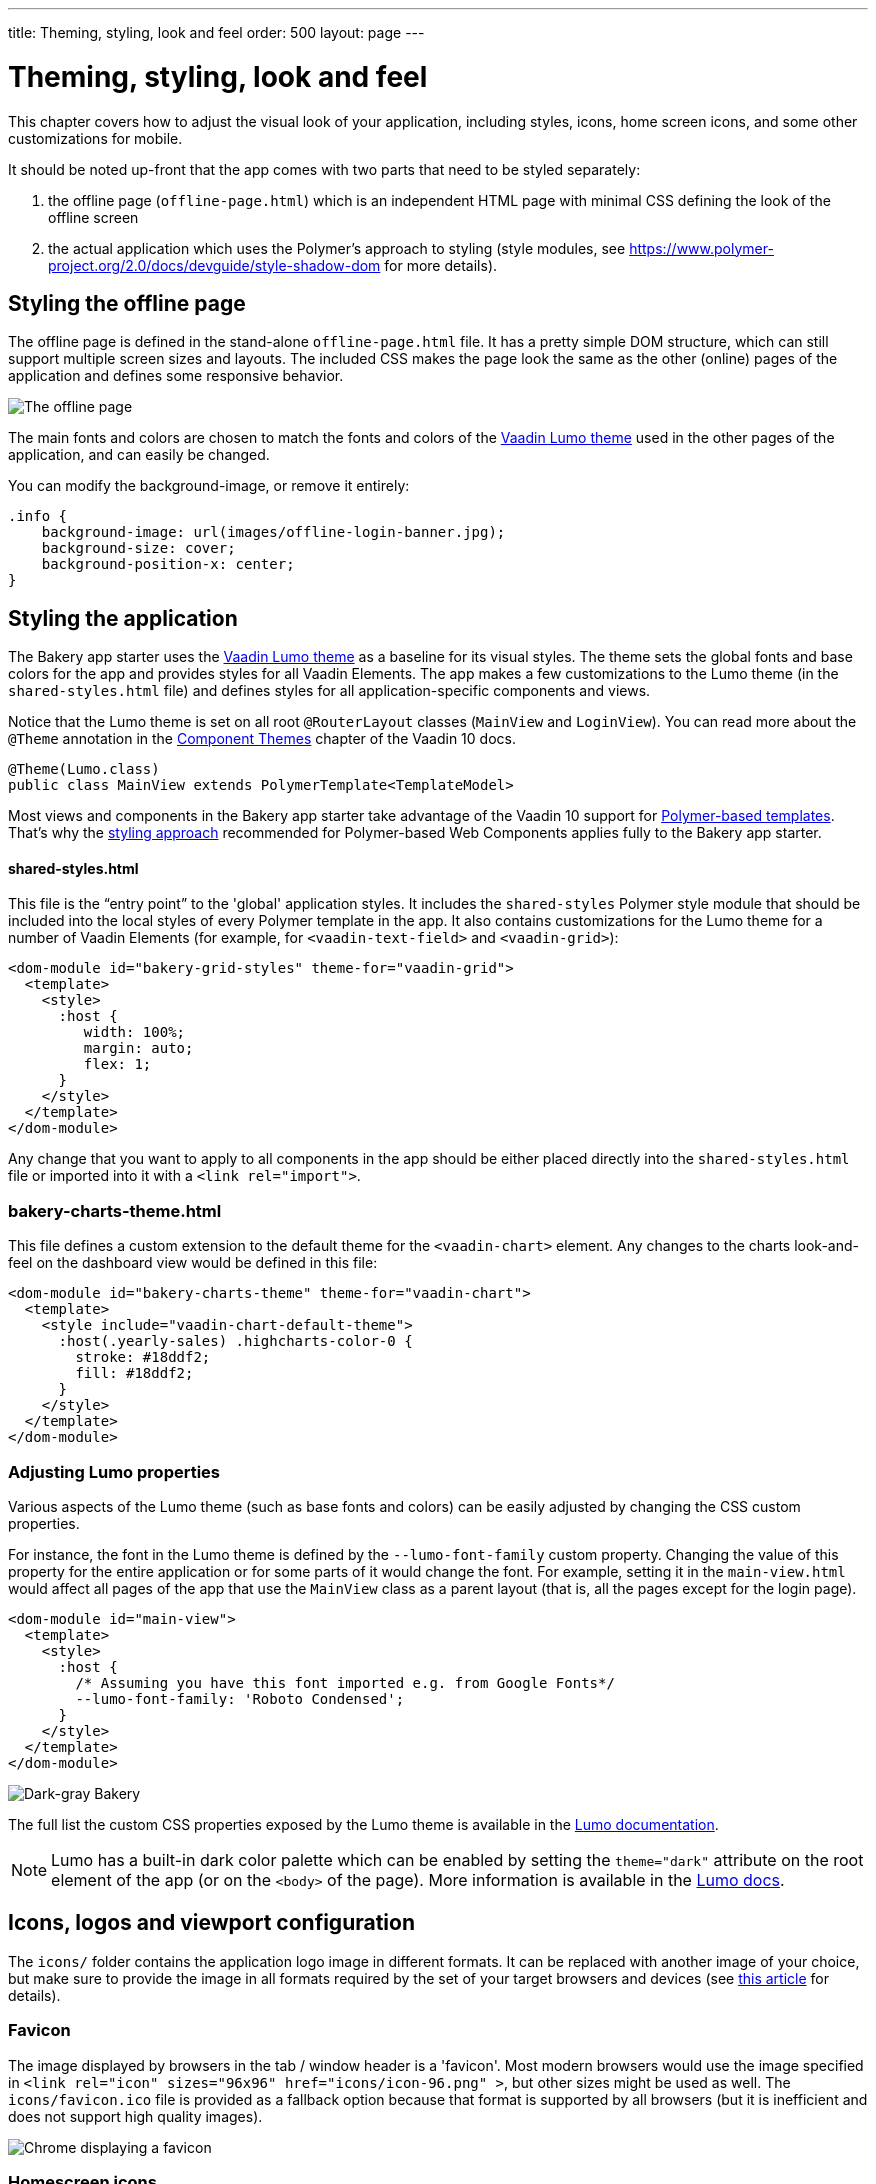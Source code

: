 ---
title: Theming, styling, look and feel
order: 500
layout: page
---

= Theming, styling, look and feel

This chapter covers how to adjust the visual look of your application, including styles, icons, home screen icons, and some other customizations for mobile.

It should be noted up-front that the app comes with two parts that need to be styled separately:

. the offline page (`offline-page.html`) which is an independent HTML page with minimal CSS defining the look of the offline screen
. the actual application which uses the Polymer's approach to styling (style modules, see link:https://www.polymer-project.org/2.0/docs/devguide/style-shadow-dom[https://www.polymer-project.org/2.0/docs/devguide/style-shadow-dom^] for more details).


== Styling the offline page

The offline page is defined in the stand-alone `offline-page.html` file. It has a pretty simple DOM structure, which can still support multiple screen sizes and layouts. The included CSS makes the page look the same as the other (online) pages of the application and defines some responsive behavior.

image::img/bakery-offline.png[The offline page]

The main fonts and colors are chosen to match the fonts and colors of the link:https://cdn-origin.vaadin.com/vaadin-lumo-styles/1.0.0-alpha3/demo/[Vaadin Lumo theme^] used in the other pages of the application, and can easily be changed.

You can modify the background-image, or remove it entirely:

```css
.info {
    background-image: url(images/offline-login-banner.jpg);
    background-size: cover;
    background-position-x: center;
}
```

== Styling the application

The Bakery app starter uses the link:https://cdn-origin.vaadin.com/vaadin-lumo-styles/1.0.0-alpha3/demo/[Vaadin Lumo theme^] as a baseline for its visual styles. The theme sets the global fonts and base colors for the app and provides styles for all Vaadin Elements. The app makes a few customizations to the Lumo theme (in the `shared-styles.html` file) and defines styles for all application-specific components and views.

Notice that the Lumo theme is set on all root `@RouterLayout` classes (`MainView` and `LoginView`). You can read more about the `@Theme` annotation in the <<../flow/theme/tutorial-built-in-themes#,Component Themes>> chapter of the Vaadin 10 docs.

```java
@Theme(Lumo.class)
public class MainView extends PolymerTemplate<TemplateModel>
```

Most views and components in the Bakery app starter take advantage of the Vaadin 10 support for <<../flow/polymer-templates/tutorial-template-basic#,Polymer-based templates>>. That's why the link:https://www.polymer-project.org/2.0/docs/devguide/style-shadow-dom[styling approach^] recommended for Polymer-based Web Components applies fully to the Bakery app starter.

==== shared-styles.html
This file is the “entry point” to the 'global' application styles. It includes the `shared-styles` Polymer style module that should be included into the local styles of every Polymer template in the app. It also contains customizations for the Lumo theme for a number of Vaadin Elements (for example, for `<vaadin-text-field>` and `<vaadin-grid>`):

```html
<dom-module id="bakery-grid-styles" theme-for="vaadin-grid">
  <template>
    <style>
      :host {
         width: 100%;
         margin: auto;
         flex: 1;
      }
    </style>
  </template>
</dom-module>
```

Any change that you want to apply to all components in the app should be either placed directly into the `shared-styles.html` file or imported into it with a `<link rel="import">`.

=== bakery-charts-theme.html
This file defines a custom extension to the default theme for the `<vaadin-chart>` element. Any changes to the charts look-and-feel on the dashboard view would be defined in this file:

```html
<dom-module id="bakery-charts-theme" theme-for="vaadin-chart">
  <template>
    <style include="vaadin-chart-default-theme">
      :host(.yearly-sales) .highcharts-color-0 {
        stroke: #18ddf2;
        fill: #18ddf2;
      }
    </style>
  </template>
</dom-module>
```

=== Adjusting Lumo properties
Various aspects of the Lumo theme (such as base fonts and colors) can be easily adjusted by changing the CSS custom properties.

For instance, the font in the Lumo theme is defined by the `--lumo-font-family` custom property. Changing the value of this property for the entire application or for some parts of it would change the font. For example, setting it in the `main-view.html` would affect all pages of the app that use the `MainView` class as a parent layout (that is, all the pages except for the login page).

```html
<dom-module id="main-view">
  <template>
    <style>
      :host {
        /* Assuming you have this font imported e.g. from Google Fonts*/
        --lumo-font-family: 'Roboto Condensed';
      }
    </style>
  </template>
</dom-module>
```

image::img/bakery-dark-theme.png[Dark-gray Bakery]

The full list the custom CSS properties exposed by the Lumo theme is available in the link:https://cdn-origin.vaadin.com/vaadin-lumo-styles/1.0.0-alpha3/demo/[Lumo documentation^].

NOTE: Lumo has a built-in dark color palette which can be enabled by setting the `theme="dark"` attribute on the root element of the app (or on the `<body>` of the page). More information is available in the link:https://cdn-origin.vaadin.com/vaadin-lumo-styles/1.0.0-alpha3/demo/colors.html#dark-palette[Lumo docs^].

== Icons, logos and viewport configuration
The `icons/` folder contains the application logo image in different formats. It can be replaced with another image of your choice, but make sure to provide the image in all formats required by the set of your target browsers and devices (see link:https://css-tricks.com/favicon-quiz[this article^] for details).

=== Favicon
The image displayed by browsers in the tab / window header is a 'favicon'. Most modern browsers would use the image specified in `<link rel="icon" sizes="96x96" href="icons/icon-96.png" >`, but other sizes might be used as well. The `icons/favicon.ico` file is provided as a fallback option because that format is supported by all browsers (but it is inefficient and does not support high quality images).

image::img/chrome-favicon.png[Chrome displaying a favicon]

=== Homescreen icons
The app contains the application icons which are used as “homescreen” icons (i.e. when added to the homescreen of a device). If you need to provide icons for different target devices, or more icon sizes, make sure you also update `CustomBootstrapListener` in addition to putting the new files into the `icons/` folder.

image::img/add-to-home-screen.png[Adding to iOS homescreen]

=== Viewport configuration
Making the application work well on mobile devices of various sizes requires us to tell the device how we intend it to be shown. We can do this by adding a `<meta name="viewport">` tag to the application bootstrap page in `CustomBootstrapListener`:

```java
private void addViewportTag(Element head) {
  String viewport = "width=device-width, minimum-scale=1, initial-scale=1, user-scalable=yes";
  head.append("<meta name=\"viewport\" content=\"" + viewport + "\">");
}
```

Applications that are built for mobile tend to give a more robust feel if zooming is turned off, but you might want to turn it back on, if your application contains content that the user might want to zoom.

=== Full screen app
If you want your application to run full-screen - without any browser controls, just like a native app - you can add the _mobile-web-app-capable_ meta-tag.

```html
<meta name="mobile-web-app-capable" content="yes">
<meta name="apple-mobile-web-app-capable" content="yes">
```

The `CustomBootstrapListener` class would be a good place to add this code.

=== Don’t forget offline-page.html
Remember that `offline-page.html` is a stand-alone page and has all the icons/viewport tags mentioned above added separately; please remember to update it as well.

In fact, you might want to start customizing by setting up `offline-page.html` so that it works as you wish, then modify the Java code to match.
